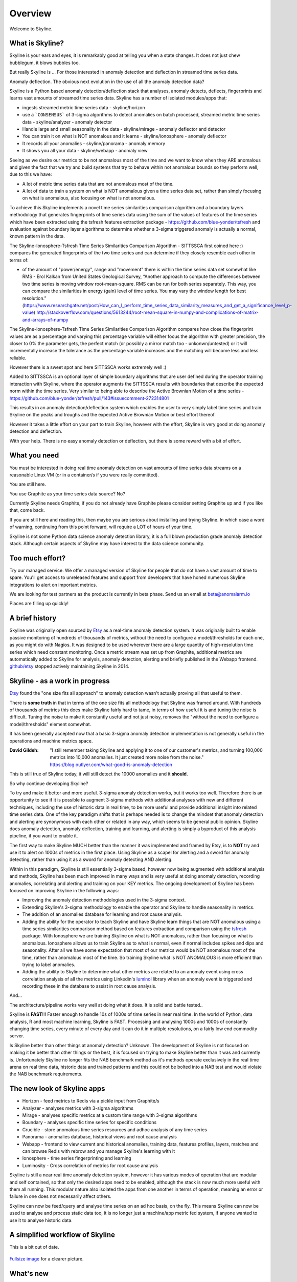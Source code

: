 .. role:: skyblue
.. role:: red
.. role:: brow

Overview
========

Welcome to Skyline.

What is Skyline?
----------------

Skyline is your ears and eyes, it is remarkably good at telling you when a state
changes.  It does not just chew bubblegum, it blows bubbles too.

But really Skyline is ...
For those interested in anomaly detection and deflection in streamed time series
data.

Anomaly deflection.  The obvious next evolution in the use of all the anomaly
detection data?

Skyline is a Python based anomaly detection/deflection stack that analyses,
anomaly detects, deflects, fingerprints and learns vast amounts of streamed
time series data.  Skyline has a number of isolated modules/apps that:

- ingests streamed metric time series data - skyline/horizon
- use a ```CONSENSUS``` of 3-sigma algorithms to detect anomalies on
  batch processed, streamed metric time series data - skyline/analyzer - anomaly
  detector
- Handle large and small seasonality in the data - skyline/mirage - anomaly
  deflector and detector
- You can train it on what is NOT anomalous and it learns - skyline/ionosphere -
  anomaly deflector
- It records all your anomalies - skyline/panorama - anomaly memory
- It shows you all your data - skyline/webapp - anomaly view

Seeing as we desire our metrics to be not anomalous most of the time and we want
to know when they ARE anomalous and given the fact that we try and build systems
that try to behave within not anomalous bounds so they perform well, due to
this we have:

- A lot of metric time series data that are not anomalous most of the time.
- A lot of data to train a system on what is NOT anomalous given a time series
  data set, rather than simply focusing on what is anomalous, also focusing on
  what is not anomalous.

To achieve this Skyline implements a novel time series similarities comparison
algorithm and a boundary layers methodology that generates fingerprints of time
series data using the sum of the values of features of the time series which
have been extracted using the tsfresh features extraction package -
https://github.com/blue-yonder/tsfresh and evaluation against boundary layer
algorithms to determine whether a 3-sigma triggered anomaly is actually a normal,
known pattern in the data.

The Skyline-Ionosphere-Tsfresh Time Series Similarities Comparison Algorithm -
SITTSSCA first coined here :) compares the generated fingerprints of the two
time series and can determine if they closely resemble each other in terms of:

- of the amount of "power/energy", range and "movement" there is within the time
  series data set somewhat like RMS - Erol Kalkan from United States Geological Survey,
  “Another approach to compute the differences between two time series is moving
  window root-mean-square. RMS can be run for both series separately. This way,
  you can compare the similarities in energy (gain) level of time series. You
  may vary the window length for best resolution.”
  (https://www.researchgate.net/post/How_can_I_perform_time_series_data_similarity_measures_and_get_a_significance_level_p-value)
  http://stackoverflow.com/questions/5613244/root-mean-square-in-numpy-and-complications-of-matrix-and-arrays-of-numpy

The Skyline-Ionosphere-Tsfresh Time Series Similarities Comparison Algorithm
compares how close the fingerprint values are as a percentage and
varying this percentage variable will either focus the algorithm with greater
precision, the closer to 0% the parameter gets, the perfect match (or possibly
a mirror match too - unkonwn/untested) or it will incrementally increase the
tolerance as the percentage variable increases and the matching will become
less and less reliable.

However there is a sweet spot and here SITTSSCA works extremely well :)

Added to SITTSSCA is an optional layer of simple boundary algorithms that are
user defined during the operator training interaction with Skyline, where the
operator augments the SITTSSCA results with boundaries that describe the
expected norm within the time series.  Very similar to being able to describe
the Active Brownian Motion of a time series -
https://github.com/blue-yonder/tsfresh/pull/143#issuecomment-272314801

This results in an anomaly detection/deflection system which enables the user to
very simply label time series and train Skyline on the peaks and troughs and the
expected Active Brownian Motion or best effort thereof.

However it takes a little effort on your part to train Skyline, however with the
effort, Skyline is very good at doing anomaly detection and deflection.

With your help.  There is no easy anomaly detection or deflection, but there is
some reward with a bit of effort.

What you need
-------------

You must be interested in doing real time anomaly detection on vast amounts of
time series data streams on a reasonable Linux VM (or in a container/s if you
were really committed).

You are still here.

You use Graphite as your time series data source?  No?

Currently Skyline needs Graphite, if you do not already have Graphite please
consider setting Graphite up and if you like that, come back.

If you are still here and reading this, then maybe you are serious about
installing and trying Skyline.  In which case a word of warning, continuing from
this point forward, will require a LOT of hours of your time.

Skyline is not some Python data science anomaly detection library, it is a full
blown production grade anomaly detection stack.  Although certain aspects of
Skyline may have interest to the data science community.

Too much effort?
----------------

Try our managed service.  We offer a managed version of Skyline for people that
do not have a vast amount of time to spare.  You'll get access to unreleased
features and support from developers that have honed numerous Skyline
integrations to alert on important metrics.

We are looking for test partners as the product is currently in beta phase.
Send us an email at beta@anomalarm.io

Places are filling up quickly!

A brief history
---------------

Skyline was originally open sourced by `Etsy`_ as a real-time anomaly detection
system. It was originally built to enable passive monitoring of hundreds of
thousands of metrics, without the need to configure a model/thresholds for each
one, as you might do with Nagios.  It was designed to be used wherever there are
a large quantity of high-resolution time series which need constant monitoring.
Once a metric stream was set up from Graphite, additional metrics are
automatically added to Skyline for analysis, anomaly detection, alerting and
briefly published in the Webapp frontend.  `github/etsy`_ stopped actively
maintaining Skyline in 2014.

Skyline - as a work in progress
-------------------------------

`Etsy`_ found the "one size fits all approach" to anomaly detection wasn't
actually proving all that useful to them.

There is **some truth** in that in terms of the one size fits all methodology that
Skyline was framed around.  With hundreds of thousands of metrics this does make
Skyline fairly hard to tame, in terms of how useful it is and tuning the noise
is difficult.  Tuning the noise to make it constantly useful and not just noisy,
removes the "without the need to configure a model/thresholds" element somewhat.

It has been generally accepted now that a basic 3-sigma anomaly detection
implementation is not generally useful in the operations and machine metrics
space.

:David Gildeh: "I still remember taking Skyline and applying it to one of our
  customer's metrics, and turning 100,000 metrics into 10,000 anomalies. It just
  created more noise from the noise." https://blog.outlyer.com/what-good-is-anomaly-detection

This is still true of Skyline today, it will still detect the 10000 anomalies
and it **should**.

So why continue developing Skyline?

To try and make it better and more useful.  3-sigma anomaly detection works,
but it works too well.  Therefore there is an opportunity to see if it is
possible to augment 3-sigma methods with additional analyses with new and
different techniques, including the use of historic data in real time, to be
more useful and provide additional insight into related time series data.  One
of the key paradigm shifts that is perhaps needed is to change the mindset that
anomaly detection and alerting are synonymous with each other or related in any
way, which seems to be general public opinion.  Skyline does anomaly detection,
anomaly deflection, training and learning, and alerting is simply a byproduct of
this analysis pipeline, if you want to enable it.

The first way to make Skyline MUCH better than the manner it was implemented and
framed by Etsy, is to **NOT** try and use it to alert on 1000s of metrics in the
first place.  Using Skyline as a scapel for alerting and a sword for anomaly
detecting, rather than using it as a sword for anomaly detecting AND alerting.

Within in this paradigm, Skyline is still essentially 3-sigma based, however
now being augmented with additional analysis and methods, Skyline has been
much improved in many ways and is very useful at doing anomaly detection,
recording anomalies, correlating and alerting and training on your KEY metrics.
The ongoing development of Skyline has been focused on improving Skyline in the
following ways:

- Improving the anomaly detection methodologies used in the 3-sigma context.
- Extending Skyline's 3-sigma methodology to enable the operator and Skyline to
  handle seasonality in metrics.
- The addition of an anomalies database for learning and root cause analysis.
- Adding the ability for the operator to teach Skyline and have Skyline learn
  things that are NOT anomalous using a time series similarities comparison
  method based on features extraction and comparison using the `tsfresh`_
  package.  With Ionosphere we are training Skyline on what is NOT anomalous,
  rather than focusing on what is anomalous.  Ionosphere allows us to train
  Skyline as to what is normal, even if normal includes spikes and dips and
  seasonality.  After all we have some expectation that most of our metrics
  would be NOT anomalous most of the time, rather than anomalous most of the
  time.  So training Skyline what is NOT ANOMALOUS is more efficient than trying
  to label anomalies.
- Adding the ability to Skyline to determine what other metrics are related to
  an anomaly event using cross correlation analysis of all the metrics using
  Linkedin's `luminol`_ library when an anomaly event is triggered and
  recording these in the database to assist in root cause analysis.

And...

The architecture/pipeline works very well at doing what it does.  It is solid
and battle tested..

Skyline is **FAST**!!!  Faster enough to handle 10s of 1000s of time series in
near real time.  In the world of Python, data analysis, R and most machine
learning, Skyline is FAST.  Processing and analysing 1000s and 1000s of
constantly changing time series, every minute of every day and it can do it in
multiple resolutions, on a fairly low end commodity server.

Is Skyline better than other things at anomaly detection?  Unknown.  The
development of Skyline is not focused on making it be better than other things
or the best, it is focused on trying to make Skyline better than it was and
currently is.  Unfortunately Skyline no longer fits the NAB benchmark method as
it's methods operate exclusively in the real time arena on real time data,
historic data and trained patterns and this could not be bolted into a NAB test
and would violate the NAB benchmark requirements.

The new look of Skyline apps
----------------------------

* Horizon - feed metrics to Redis via a pickle input from Graphite/s
* Analyzer - analyses metrics with 3-sigma algorithms
* Mirage - analyses specific metrics at a custom time range with 3-sigma algorithms
* Boundary - analyses specific time series for specific conditions
* Crucible - store anomalous time series resources and adhoc analysis of any
  time series
* Panorama - anomalies database, historical views and root cause analysis
* Webapp - frontend to view current and historical anomalies, training data,
  features profiles, layers, matches and can browse Redis with
  :red:`re`:brow:`brow` and you manage Skyline's learning with it
* Ionosphere - time series fingerprinting and learning
* Luminosity - Cross correlation of metrics for root cause analysis

Skyline is still a near real time anomaly detection system, however it has
various modes of operation that are modular and self contained, so that only the
desired apps need to be enabled, although the stack is now much more useful with
them all running.  This modular nature also isolated the apps from one another
in terms of operation, meaning an error or failure in one does not necessarily
affect others.

Skyline can now be feed/query and analyse time series on an ad hoc basis, on the
fly.  This means Skyline can now be used to analyse and process static data too,
it is no longer just a machine/app metric fed system, if anyone wanted to use
it to analyse historic data.

A simplified workflow of Skyline
--------------------------------

This is a bit out of date.

.. figure:: images/skyline.simplified.workflow.annotated.gif
   :alt: A simplified workflow of Skyline

`Fullsize image <_images/skyline.simplified.workflow.annotated.gif>`_ for a clearer picture.

What's new
----------

See `whats-new <whats-new.html>`__ for a comprehensive overview and description
of the latest version/s of Skyline.

What's old
----------

It must be stated the original core of Skyline has not been altered in any way,
other than some fairly minimal Pythonic performance improvements, a bit of
optimization in terms of the logic used to reach :mod:`settings.CONSENSUS` and a
package restructure.  In terms of the original Skyline Analyzer, it does the
same things just a little differently, hopefully better and a bit more.

There is little point in trying to improve something as simple and elegant in
methodology and design as Skyline, which has worked so outstandingly well to
date.  This is a testament to a number of things, in fact the sum of all it's
parts, `Etsy`_, Abe and co. did a great job in the conceptual design,
methodology and actual implementation of Skyline and they did it with very good
building blocks from the scientific community.

The architecture in a nutshell
------------------------------
Skyline uses to following technologies and libraries at its core:

1. **Python** - the main skyline application language - `Python`_
2. **Redis** - `Redis`_ an in-memory data structure store
3. **numpy** - `NumPy`_ is the fundamental package for scientific computing with Python
4. **scipy** - `SciPy`_ Library - Fundamental library for scientific computing
5. **pandas** - `pandas`_ - Python Data Analysis Library
6. **mysql/mariadb** - a database - `MySQL`_ or `MariaDB`_
7. :red:`re`:brow:`brow` - Skyline uses a modified port of Marian
   Steinbach's excellent `rebrow`_
8. **tsfresh** - `tsfresh`_ - Automatic extraction of relevant features from time series
9. **memcached** - `memcached`_ - memory object caching system
10. **pymemcache** - `pymemcache`_ - A comprehensive, fast, pure-Python memcached client
11. **luminol** - `luminol`_ - Anomaly Detection and Correlation library

.. _Etsy: https://www.etsy.com/
.. _github/etsy: https://github.com/etsy/skyline
.. _whats-new: ../html/whats-new.html
.. _Python: https://www.python.org/
.. _Redis: http://Redis.io/
.. _NumPy: http://www.numpy.org/
.. _SciPy: http://scipy.org/
.. _pandas: http://pandas.pydata.org/
.. _MySQL: https://www.mysql.com/
.. _rebrow: https://github.com/marians/rebrow
.. _MariaDB: https://mariadb.org/
.. _tsfresh: https://github.com/blue-yonder/tsfresh
.. _memcached: https://memcached.org/
.. _pymemcache: https://github.com/pinterest/pymemcache
.. _luminol: https://github.com/linkedin/luminol
